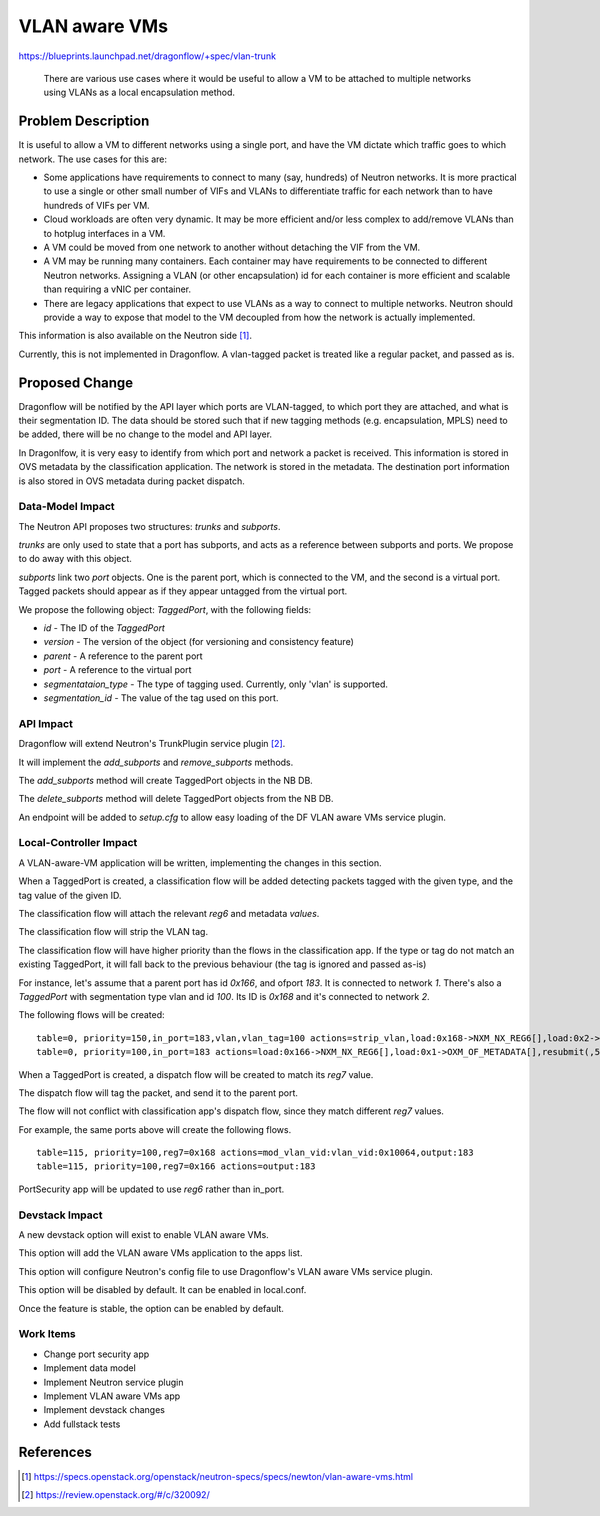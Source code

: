 ..
 This work is licensed under a Creative Commons Attribution 3.0 Unported
 License.

 http://creativecommons.org/licenses/by/3.0/legalcode

==============
VLAN aware VMs
==============

https://blueprints.launchpad.net/dragonflow/+spec/vlan-trunk

 There are various use cases where it would be useful to allow a VM
 to be attached to multiple networks using VLANs as a local
 encapsulation method.

Problem Description
===================

It is useful to allow a VM to different networks using a single port, and have
the VM dictate which traffic goes to which network. The use cases for this are:

* Some applications have requirements to connect to many (say, hundreds)
  of Neutron networks. It is more practical to use a single or other
  small number of VIFs and VLANs to differentiate traffic for each
  network than to have hundreds of VIFs per VM.

* Cloud workloads are often very dynamic. It may be more efficient and/or
  less complex to add/remove VLANs than to hotplug interfaces in a VM.

* A VM could be moved from one network to another without detaching
  the VIF from the VM.

* A VM may be running many containers. Each container may have
  requirements to be connected to different Neutron networks. Assigning
  a VLAN (or other encapsulation) id for each container is more efficient
  and scalable than requiring a vNIC per container.

* There are legacy applications that expect to use VLANs as a way to connect
  to multiple networks. Neutron should provide a way to expose that model
  to the VM decoupled from how the network is actually implemented.

This information is also available on the Neutron side [1]_.

Currently, this is not implemented in Dragonflow. A vlan-tagged packet is
treated like a regular packet, and passed as is.

Proposed Change
===============

Dragonflow will be notified by the API layer which ports are VLAN-tagged, to
which port they are attached, and what is their segmentation ID. The data
should be stored such that if new tagging methods (e.g. encapsulation, MPLS)
need to be added, there will be no change to the model and API layer.

In Dragonlfow, it is very easy to identify from which port and network a
packet is received.  This information is stored in OVS metadata by the
classification application. The network is stored in the metadata. The
destination port information is also stored in OVS metadata during
packet dispatch.

Data-Model Impact
-----------------

The Neutron API proposes two structures: `trunks` and `subports`.

`trunks` are only used to state that a port has subports, and acts as a
reference between subports and ports. We propose to do away with this object.

`subports` link two `port` objects. One is the parent port, which is connected
to the VM, and the second is a virtual port. Tagged packets should appear as
if they appear untagged from the virtual port.

We propose the following object: `TaggedPort`, with the following fields:

* `id` - The ID of the `TaggedPort`

* `version` - The version of the object (for versioning and consistency feature)

* `parent` - A reference to the parent port

* `port` - A reference to the virtual port

* `segmentataion_type` - The type of tagging used. Currently, only 'vlan' is
  supported.

* `segmentation_id` - The value of the tag used on this port.

API Impact
----------

Dragonflow will extend Neutron's TrunkPlugin service plugin [2]_.

It will implement the `add_subports` and `remove_subports` methods.

The `add_subports` method will create TaggedPort objects in the NB DB.

The `delete_subports` method will delete TaggedPort objects from the NB DB.

An endpoint will be added to `setup.cfg` to allow easy loading of the DF
VLAN aware VMs service plugin.

Local-Controller Impact
-----------------------

A VLAN-aware-VM application will be written, implementing the changes in this
section.

When a TaggedPort is created, a classification flow will be added detecting
packets tagged with the given type, and the tag value of the given ID.

The classification flow will attach the relevant `reg6` and metadata `values`.

The classification flow will strip the VLAN tag.

The classification flow will have higher priority than the flows in the
classification app. If the type or tag do not match an existing TaggedPort,
it will fall back to the previous behaviour (the tag is ignored and passed
as-is)

For instance, let's assume that a parent port has id `0x166`, and ofport
`183`. It is connected to network `1`. There's also a `TaggedPort`
with segmentation type vlan and id `100`. Its ID is `0x168` and it's
connected to network `2`.

The following flows will be created:

::

  table=0, priority=150,in_port=183,vlan,vlan_tag=100 actions=strip_vlan,load:0x168->NXM_NX_REG6[],load:0x2->OXM_OF_METADATA[],resubmit(,5)
  table=0, priority=100,in_port=183 actions=load:0x166->NXM_NX_REG6[],load:0x1->OXM_OF_METADATA[],resubmit(,5)

When a TaggedPort is created, a dispatch flow will be created to match its
`reg7` value.

The dispatch flow will tag the packet, and send it to the parent port.

The flow will not conflict with classification app's dispatch flow, since they
match different `reg7` values.

For example, the same ports above will create the following flows.

::

  table=115, priority=100,reg7=0x168 actions=mod_vlan_vid:vlan_vid:0x10064,output:183
  table=115, priority=100,reg7=0x166 actions=output:183

PortSecurity app will be updated to use `reg6` rather than in_port.

Devstack Impact
---------------

A new devstack option will exist to enable VLAN aware VMs.

This option will add the VLAN aware VMs application to the apps list.

This option will configure Neutron's config file to use Dragonflow's VLAN
aware VMs service plugin.

This option will be disabled by default. It can be enabled in local.conf.

Once the feature is stable, the option can be enabled by default.

Work Items
----------

* Change port security app

* Implement data model

* Implement Neutron service plugin

* Implement VLAN aware VMs app

* Implement devstack changes

* Add fullstack tests

References
==========

.. [1] https://specs.openstack.org/openstack/neutron-specs/specs/newton/vlan-aware-vms.html

.. [2] https://review.openstack.org/#/c/320092/
